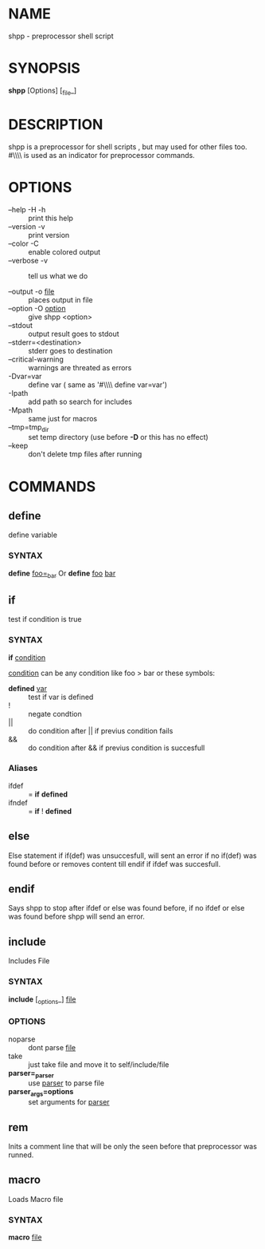 * NAME
  shpp - preprocessor shell script
* SYNOPSIS
  *shpp* [Options] [_file_]
* DESCRIPTION
 shpp  is  a  preprocessor  for  shell  scripts , but may used for other files too.  #\\\\ is used as an indicator for preprocessor commands.

* OPTIONS  
  - --help        -H -h ::              print this help
  - --version     -v    ::              print version
  - --color       -C    ::              enable colored output
  - --verbose     -v    ::              tell us what we do

  - --output        -o  _file_     ::   places output in file
  - --option        -O  _option_   ::   give shpp <option>
  - --stdout                       ::   output result goes to stdout
  - --stderr=<destination>         ::   stderr goes to destination
  - --critical-warning             ::   warnings are threated as errors
  -                 -Dvar=var      ::   define var
                                        ( same as '#\\\\ define var=var') 
  -                  -Ipath        ::   add path so search for includes
  -                  -Mpath        ::   same just for macros
  - --tmp=tmp_dir                  ::   set temp directory (use before *-D* or this has no effect)
  - --keep                         ::   don't delete tmp files after running
* COMMANDS
** define
   define  variable
*** SYNTAX
   *define* _foo=_bar_
   Or
   *define* _foo_ _bar_
** if 
   test if condition is true
*** SYNTAX
    *if*  _condition_

    _condition_  can be any condition like foo > bar or these symbols:
    
    - *defined* _var_  :: test if var is defined
    - !                :: negate condtion
    - ||               :: do condition after || if previus condition fails
    - &&               :: do condition after && if previus condition is succesfull

*** Aliases 
     - ifdef  :: = *if* *defined* 
     - ifndef :: = *if* ! *defined* 

** else
   Else statement if if(def) was unsuccesfull, will sent an error if no if(def) was found before or removes content till endif if ifdef was succesfull.

** endif
   Says shpp to stop after ifdef or else was found before, if no ifdef or else was found before shpp will send an error.

** include
  Includes File
*** SYNTAX 
    *include* [_options_] _file_

*** OPTIONS
    - noparse :: dont parse _file_
    - take :: just take file and move it to self/include/file
    - *parser=_parser* :: use _parser_ to parse file
    - *parser_args=options* :: set arguments for _parser_
** rem
   Inits a comment line that will be only the seen before that preprocessor was runned.
** macro
   Loads Macro file
*** SYNTAX
    *macro* _file_

